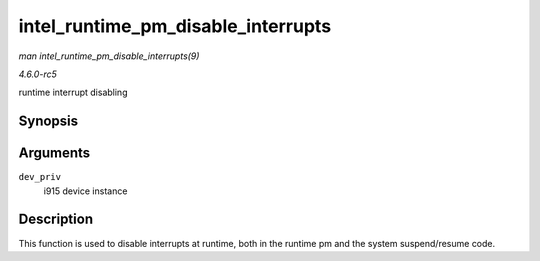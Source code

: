 .. -*- coding: utf-8; mode: rst -*-

.. _API-intel-runtime-pm-disable-interrupts:

===================================
intel_runtime_pm_disable_interrupts
===================================

*man intel_runtime_pm_disable_interrupts(9)*

*4.6.0-rc5*

runtime interrupt disabling


Synopsis
========

.. c:function:: void intel_runtime_pm_disable_interrupts( struct drm_i915_private * dev_priv )

Arguments
=========

``dev_priv``
    i915 device instance


Description
===========

This function is used to disable interrupts at runtime, both in the
runtime pm and the system suspend/resume code.


.. ------------------------------------------------------------------------------
.. This file was automatically converted from DocBook-XML with the dbxml
.. library (https://github.com/return42/sphkerneldoc). The origin XML comes
.. from the linux kernel, refer to:
..
.. * https://github.com/torvalds/linux/tree/master/Documentation/DocBook
.. ------------------------------------------------------------------------------
